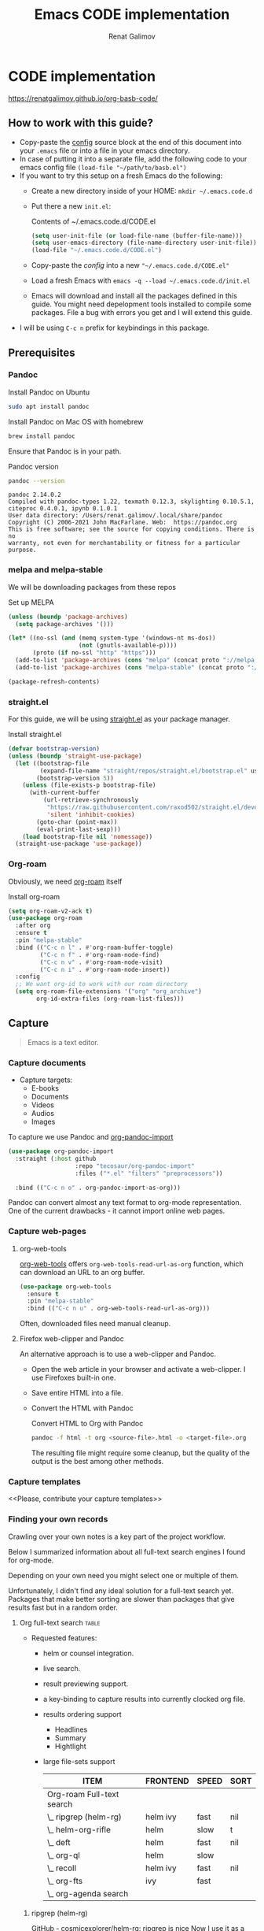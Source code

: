 #+TITLE: Emacs CODE implementation
#+AUTHOR: Renat Galimov
#+EXPORT_FILE_NAME: index


[[https://github.com/renatgalimov/org-basb-code/actions/workflows/ci.yml/badge.svg]]

* CODE implementation
  :PROPERTIES:
  :DIR:      ~/projects/org-basb-code/attachments/
  :header-args: :tangle no
  :END:

  https://renatgalimov.github.io/org-basb-code/

** How to work with this guide?
  - Copy-paste the [[#emacs-config][config]] source block at the end of this document
    into your =.emacs= file or into a file in your emacs directory.
  - In case of putting it into a separate file, add the following
    code to your emacs config file =(load-file "~/path/to/basb.el")=
  - If you want to try this setup on a fresh Emacs do the following:
    - Create a new directory inside of your HOME: =mkdir ~/.emacs.code.d=
    - Put there a new =init.el=:
      #+caption: Contents of ~/.emacs.code.d/CODE.el
      #+begin_src emacs-lisp
        (setq user-init-file (or load-file-name (buffer-file-name)))
        (setq user-emacs-directory (file-name-directory user-init-file))
        (load-file "~/.emacs.code.d/CODE.el")
      #+end_src
    - Copy-paste the [[*Emacs config][config]] into a new ="~/.emacs.code.d/CODE.el"=
    - Load a fresh Emacs with =emacs -q --load ~/.emacs.code.d/init.el=
    - Emacs will download and install all the packages defined in this guide.
      You might need depelopment tools installed to compile some packages.
      File a bug with errors you get and I will extend this guide.
  - I will be using =C-c n= prefix for keybindings in this package.

** Prerequisites
*** Pandoc

   #+caption: Install Pandoc on Ubuntu
   #+begin_src bash :exports code :eval never-export
     sudo apt install pandoc
   #+end_src

   #+caption: Install Pandoc on Mac OS with homebrew
   #+begin_src bash :exports code :eval never-export
     brew install pandoc
   #+end_src

   Ensure that Pandoc is in your path.

   #+caption: Pandoc version
   #+begin_src bash :exports both :eval never-export :results verbatim
     pandoc --version
   #+end_src

   #+RESULTS:
   : pandoc 2.14.0.2
   : Compiled with pandoc-types 1.22, texmath 0.12.3, skylighting 0.10.5.1,
   : citeproc 0.4.0.1, ipynb 0.1.0.1
   : User data directory: /Users/renat.galimov/.local/share/pandoc
   : Copyright (C) 2006-2021 John MacFarlane. Web:  https://pandoc.org
   : This is free software; see the source for copying conditions. There is no
   : warranty, not even for merchantability or fitness for a particular purpose.

*** melpa and melpa-stable
    We will be downloading packages from these repos

    #+caption: Set up MELPA
    #+name: set-up-melpa
    #+begin_src emacs-lisp :exports code :eval never-export :results none
      (unless (boundp 'package-archives)
        (setq package-archives '()))

      (let* ((no-ssl (and (memq system-type '(windows-nt ms-dos))
                          (not (gnutls-available-p))))
             (proto (if no-ssl "http" "https")))
        (add-to-list 'package-archives (cons "melpa" (concat proto "://melpa.org/packages/")) t)
        (add-to-list 'package-archives (cons "melpa-stable" (concat proto "://stable.melpa.org/packages/")) t))

      (package-refresh-contents)
    #+end_src

*** straight.el

    For this guide, we will be using [[https://github.com/raxod502/straight.el][straight.el]] as your package manager.

    #+caption: Install straight.el
    #+name: install-straight-el
    #+begin_src emacs-lisp :exports code :eval never-export :results none
      (defvar bootstrap-version)
      (unless (boundp 'straight-use-package)
        (let ((bootstrap-file
               (expand-file-name "straight/repos/straight.el/bootstrap.el" user-emacs-directory))
              (bootstrap-version 5))
          (unless (file-exists-p bootstrap-file)
            (with-current-buffer
                (url-retrieve-synchronously
                 "https://raw.githubusercontent.com/raxod502/straight.el/develop/install.el"
                 'silent 'inhibit-cookies)
              (goto-char (point-max))
              (eval-print-last-sexp)))
          (load bootstrap-file nil 'nomessage))
        (straight-use-package 'use-package))
    #+end_src

*** Org-roam
    Obviously, we need [[https://github.com/org-roam/org-roam][org-roam]] itself
    #+caption: Install org-roam
    #+name: install-org-roam
    #+begin_src emacs-lisp :exports code :eval never-export :results none
      (setq org-roam-v2-ack t)
      (use-package org-roam
        :after org
        :ensure t
        :pin "melpa-stable"
        :bind (("C-c n l" . #'org-roam-buffer-toggle)
               ("C-c n f" . #'org-roam-node-find)
               ("C-c n v" . #'org-roam-node-visit)
               ("C-c n i" . #'org-roam-node-insert))
        :config
        ;; We want org-id to work with our roam directory
        (setq org-roam-file-extensions '("org" "org_archive")
              org-id-extra-files (org-roam-list-files)))
    #+end_src

** Capture

   #+begin_quote
   Emacs is a text editor.
   #+end_quote

*** Capture documents

    - Capture targets:
      - E-books
      - Documents
      - Videos
      - Audios
      - Images

    To capture we use Pandoc and [[https://github.com/tecosaur/org-pandoc-import][org-pandoc-import]]

    #+name: install-org-pandoc-import
    #+begin_src emacs-lisp
      (use-package org-pandoc-import
        :straight (:host github
                         :repo "tecosaur/org-pandoc-import"
                         :files ("*.el" "filters" "preprocessors"))

        :bind (("C-c n o" . org-pandoc-import-as-org)))
    #+end_src

    Pandoc can convert almost any text format to org-mode
    representation. One of the current drawbacks - it cannot import online web pages.

*** Capture web-pages

**** org-web-tools
     [[https://github.com/alphapapa/org-web-tools][org-web-tools]] offers =org-web-tools-read-url-as-org= function,
     which can download an URL to an org buffer.

     #+name: install-org-web-tools
     #+begin_src emacs-lisp
       (use-package org-web-tools
         :ensure t
         :pin "melpa-stable"
         :bind (("C-c n u" . org-web-tools-read-url-as-org)))
     #+end_src

     Often, downloaded files need manual cleanup.

**** Firefox web-clipper and Pandoc

     An alternative approach is to use a web-clipper and Pandoc.

     - Open the web article in your browser and activate a web-clipper.
       I use Firefoxes built-in one.
     - Save entire HTML into a file.
     - Convert the HTML with Pandoc
       #+caption: Convert HTML to Org with Pandoc
       #+begin_src bash
         pandoc -f html -t org <source-file>.html -o <target-file>.org
       #+end_src

       The resulting file might require some cleanup, but the quality of
       the output is the best among other methods.

*** Capture templates
    <<Please, contribute your capture templates>>

*** Finding your own records
    Crawling over your own notes is a key part of the project
    workflow.

    Below I summarized information about all full-text search engines
    I found for org-mode.

    Depending on your own need you might select one or multiple of them.

    Unfortunately, I didn't find any ideal solution for a full-text
    search yet. Packages that make better sorting are slower than
    packages that give results fast but in a random order.

***** Org full-text search                                                              :table:
      :PROPERTIES:
      :ID:       47985238-3e66-4201-969c-16d1858b797e
      :COLUMNS:  %25ITEM %FRONTEND %SPEED %SORT
      :END:

      - Requested features:
        - helm or counsel integration.
        - live search.
        - result previewing support.
        - a key-binding to capture results into currently clocked
          org file.
        - results ordering support
          - Headlines
          - Summary
          - Hightlight
        - large file-sets support

          #+CAPTION: Full text search engines features
          #+BEGIN: columnview :hlines 1 :id local :maxlevel 2 :indent t
          | ITEM                      | FRONTEND | SPEED | SORT |
          |---------------------------+----------+-------+------|
          | Org-roam Full-text search |          |       |      |
          | \_  ripgrep (helm-rg)     | helm ivy | fast  | nil  |
          | \_  helm-org-rifle        | helm     | slow  | t    |
          | \_  deft                  | helm     | fast  | nil  |
          | \_  org-ql                | helm     | slow  |      |
          | \_  recoll                | helm ivy | fast  | nil  |
          | \_  org-fts               | ivy      | fast  |      |
          | \_  org-agenda search     |          |       |      |
          #+END:

******* ripgrep (helm-rg)
        :PROPERTIES:
        :frontend: helm ivy
        :full_text_search: t
        :speed:    fast
        :sort:     nil
        :END:

        [[https://github.com/cosmicexplorer/helm-rg][GitHub - cosmicexplorer/helm-rg: ripgrep is nice]]
        Now I use it as a default text search engine.

        #+caption: Install ripgrep in MacOS
        #+begin_src bash
          brew install ripgrep
        #+end_src

        #+caption: Install helm-rg
        #+name: install-helm-rg
        #+begin_src emacs-lisp
          (use-package helm-rg
            :ensure t
            :after org-roam
            :pin "melpa-stable"
            :config
            (defun helm-rg-roam-directory (&optional query)
              "Search with rg in your roam directory, QUERY."
              (interactive)
              (let ((helm-rg-default-directory org-roam-directory)
                    (helm-rg--current-dir org-roam-directory))
                (helm-rg query nil)))
            :bind (("C-c n R" . helm-rg-roam-directory)))
        #+end_src

******* helm-org-rifle
        :PROPERTIES:
        :frontend: helm
        :speed:    slow
        :sort:     t
        :END:

        [[https://github.com/alphapapa/org-rifle][GitHub - alphapapa/org-rifle: Rifle through your Org-mode buffers and acquire your target]]

        This one is good. It gives you an idea about the context. But
        it's not ordering the data by the highlights.

        I find org-rifle too slow at the moment. But its output is exacly what I want.

        #+caption: Install org-rifle
        #+name: install-org-rifle
        #+begin_src emacs-lisp :comments both
          (use-package helm-org-rifle :ensure t
            :after org-roam
            :pin "melpa-stable"
            :config
            (defun org-rifle-roam-directory ()
              (interactive)
              (helm-org-rifle-directories org-roam-directory))
            :bind (("C-c n s" . org-rifle-roam-directory)))
        #+end_src

******* deft
        :PROPERTIES:
        :frontend: helm
        :speed:    fast
        :sort:     nil
        :END:
        [[https://github.com/dfeich/helm-deft][GitHub - dfeich/helm-deft: A helm based Emacs module to help search in a predetermined list of directories. Inspired by the deft module.]]

        Helm implementation didn't work for me. So I set a default
        version here.

        One of the drawbacks here is that you can't see the text you
        matched. From my point of view - helm-rg gives more precise
        information about the context.

        #+name: install-deft
        #+begin_src emacs-lisp
          (use-package deft :ensure t
            :after org-roam
            :config (setq deft-directory org-roam-directory
                          deft-recursive t)
            :bind (("C-c n d" . deft)))
          ;; (use-package helm-deft
          ;;   :ensure t
          ;;   :straight (:host github
          ;;                    :repo "dfeich/helm-deft"
          ;;                    :files ("*.el"))
          ;;   :config
          ;;   (setq helm-deft-dir-list `(,org-roam-directory)
          ;;         helm-deft-extension '("org"))
          ;;   :bind (("C-c n d" . helm-deft)))

        #+end_src

******* org-ql
        :PROPERTIES:
        :frontend: helm
        :speed:    slow
        :END:
        [[https://github.com/alphapapa/org-ql][GitHub - alphapapa/org-ql: An Org-mode query language, including search commands and saved views]]

        Doesn't look suitable for large filesets, but helm
        implementation is good for medium-sized collections.

        #+name: install-org-ql
        #+begin_src emacs-lisp
          (use-package org-ql :ensure t
            :after org
            :config
            (setq org-ql-search-directories-files-recursive t
                  org-ql-search-directories-files-regexp ".org\\(_archive\\)?$"))

          (use-package helm-org-ql :ensure t
            :after org-ql
            :config
            (setq helm-org-ql-recursive-paths t)
            :bind (("C-c n q" . helm-org-ql-org-directory)))
        #+end_src
******* recoll
        :PROPERTIES:
        :frontend: helm ivy
        :speed:    fast
        :sort:     nil
        :END:
        [[https://github.com/emacs-helm/helm-recoll][GitHub - emacs-helm/helm-recoll: helm interface for the recoll desktop search tool.]]
        I found recoll being to hard to set up.
        I wasn't able to get it working on MacOS.

******* org-fts
        :PROPERTIES:
        :speed:    fast
        :frontend: ivy
        :END:
        [[https://github.com/zot/microfts/tree/main/elisp][microfts/elisp at main · zot/microfts · GitHub]]

        - It didn't work on MacOS from scratch.
        - I tried to compile its binary manually but that didn't work
          either.
        - This one looks promising. Let's keep an eye on it.

******* org-agenda search
        - Not trying this for now because agenda wants to open all its
          files for search.

** Organize
*** Org-mode tags

     This is a default method. You just tag your projects with a
     =project= tag, areas with an =area= tag and so on.

     You can search projects with helm or with org-ql:

     #+caption: Finding projects with helm
     [[file:Emacs_CODE_implementation/2021-07-04_07-52-17_screenshot.png]]

     #+caption: Finding projects with org-ql
     [[file:Emacs_CODE_implementation/2021-07-04_07-57-55_screenshot.png]]

*** Org-roam links

     An alternative to use Org-roam references as tags.
     You create notebooks called: =projects=, =areas=, =resources= and insert
     a link to the target record according to where it belongs.

     #+caption: Links to an area within notes
     [[file:Emacs_CODE_implementation/2021-07-04_08-05-12_screenshot.png]]


     If you go to the =areas= note and call =org-roam-buffer-toggle=, you will see
     a backlink to you note in the side buffer.

     #+caption: Backlinks to all areas in the side buffer
     [[file:Emacs_CODE_implementation/2021-07-04_08-07-11_screenshot.png]]

*** Org-roam-ui

    A nice second-brain visualizator: [[https://github.com/org-roam/org-roam-ui][org-roam-ui]].

    #+caption: org-roam-ui design
    #+attr_org: :width 400px
    [[file:Emacs_CODE_implementation/2021-11-03_21-44-11_screenshot.png]]

    #+caption: Install org-roam-ui
    #+name: install-org-roam-ui
    #+begin_src elisp :exports code :eval never-export :results none
      (use-package org-roam-ui
        :ensure t
        :after org-roam
        ;;         normally we'd recommend hooking orui after org-roam, but since org-roam does not have
        ;;         a hookable mode anymore, you're advised to pick something yourself
        ;;         if you don't care about startup time, use
        :hook (after-init . org-roam-ui-mode)
        :config
        (setq org-roam-ui-sync-theme t
              org-roam-ui-follow t
              org-roam-ui-update-on-save t
              org-roam-ui-open-on-start t))
    #+end_src

** Distill
*** Progressive summarization
**** Make org-emphasize multi-linear

     To bypass the limit of two lines for org-emphasize marks enable
     the code below.

     #+name: increase-org-emphasis-limit
     #+begin_src emacs-lisp
       ;; Make org-emphasis to work on up to 10 lines selection.
       (setcar (nthcdr 4 org-emphasis-regexp-components) 10)
       (org-set-emph-re 'org-emphasis-regexp-components org-emphasis-regexp-components)
     #+end_src

**** Highlighting
     :LOGBOOK:
     CLOCK: [2021-06-13 Вс 07:16]--[2021-06-13 Sun 07:31] =>  0:15
     CLOCK: [2021-06-13 Вс 06:49]--[2021-06-13 Вс 07:15] =>  0:26
     :END:

     Highlighting is a key part of progressive summarization.
     Here I will be highlighting with =highlight.el= and enriched mode.
     If you don't want to put your text file into the [[https://www.gnu.org/software/emacs/manual/html_node/emacs/Enriched-Mode.html][enriched text mode]], you can
     use =org-emphasize= instead of functions provided here.

***** highlight.el

      When working with plain text buffers, like org-mode or markdown,
      you can use [[https://www.gnu.org/software/emacs/manual/html_node/emacs/Enriched-Mode.html][enriched text mode]] with the =highlight= library to
      mark the text.

      #+caption: Set up highlight.el
      #+name: setup-highlight-el
      #+begin_src emacs-lisp
        ;; If you get errors saying somethign about facemenu, try
        ;; uncommenting this.
        ;; (setq facemenu-menu nil)

        (use-package highlight :ensure t
          :config
          (defun hlt-general()
            (interactive)
            (unless (bound-and-true-p enriched-mode)
              (enriched-mode t))
            (hlt-highlight-region (region-beginning) (region-end) 'highlight))

          :bind (("C-c n h" . hlt-general)
                 ("C-c n H" . hlt-unhighlight-region)))


        ;; If you cannot save your enriched files because of the :inherit
        ;; error, try uncommenting this function.

        ;; (defun enriched-face-ans (face)
        ;;   "Return annotations specifying FACE.
        ;; FACE may be a list of faces instead of a single face;
        ;; it can also be anything allowed as an element of a list
        ;; which can be the value of the `face' text property."
        ;;   (cond ((and (consp face) (eq (car face) 'foreground-color))
        ;;          (list (list "x-color" (cdr face))))
        ;;         ((and (consp face) (eq (car face) 'background-color))
        ;;          (list (list "x-bg-color" (cdr face))))
        ;;         ((and (listp face) (eq (car face) :foreground))
        ;;          (list (list "x-color" (cadr face))))
        ;;         ((and (listp face) (eq (car face) :background))
        ;;          (list (list "x-bg-color" (cadr face))))
        ;;         ((and (listp face) (eq (car face) :inherit))
        ;;          (enriched-face-ans (cdr face)))
        ;;         ((listp face)
        ;;          (apply 'append (mapcar 'enriched-face-ans face)))
        ;;         ((let* ((fg (face-attribute face :foreground))
        ;;                 (bg (face-attribute face :background))
        ;;                 (props (face-font face t))
        ;;                 (ans (cdr (format-annotate-single-property-change
        ;;                            'face nil props enriched-translations))))
        ;;            (unless (eq fg 'unspecified)
        ;;              (setq ans (cons (list "x-color" fg) ans)))
        ;;            (unless (eq bg 'unspecified)
        ;;              (setq ans (cons (list "x-bg-color" bg) ans)))
        ;;            ans))))
      #+end_src

***** org-capture a region                                                             :ATTACH:
      :PROPERTIES:
      :ID:       1FD14535-77E8-4296-9BC9-A72DB1CB7E0F
      :DIR:      ~/projects/org-basb-code/attachments
      :END:

      To keep track of highlighted notes we will use =org-capture=.

      #+caption: A capture template
      #+name: highlight-capture
      #+begin_src elisp
        ;; Use =org-capture f= to put a link to the text you selected.into an
        ;; org entry with the current timer enabled.

        (defun r/org-capture-get-selected-text ()
          (with-current-buffer (org-capture-get :original-buffer)
            (string-trim
             (replace-regexp-in-string
              "\n" " "
              (cond ((eq major-mode 'pdf-view-mode)
                     (pdf-info-gettext (pdf-view-current-page) (car (pdf-view-active-region))))
                    (t (buffer-substring-no-properties (region-beginning) (region-end))))))))
        (defun r/org-capture-get-link (path)
          (with-current-buffer (org-capture-get :original-buffer)
            (cond ((eq major-mode 'pdf-view-mode) (switch-to-buffer (org-capture-get :original-buffer)) (org-pdftools-get-link))
                  (t (concat path "::" (r/org-capture-get-selected-text))))))
        (add-to-list
         'org-capture-templates
         '("f" "Curently watched" item (clock)
           "%(r/org-capture-get-selected-text) [[%(r/org-capture-get-link \"%F\")][↗]]%?" :unnarrowed t))
        ;; The code below automatically highlights the region we captured
        (defun do-highlight-on-capture ()
          "Highlight selected region of the buffer you were in at capture."
          (save-excursion
            (with-current-buffer (plist-get org-capture-plist :original-buffer)
              (cond ((eq major-mode 'pdf-view-mode) (switch-to-buffer (org-capture-get :original-buffer)) (pdf-annot-add-highlight-markup-annotation (car (pdf-view-active-region))))
                    (t (hlt-general))))))
        (defun highlight-on-capture ()
          (when (equal (plist-get org-capture-plist :key) "f")
            (do-highlight-on-capture)))

        (add-hook 'org-capture-after-finalize-hook #'highlight-on-capture)
      #+end_src

      This is my basic marking mechanism. Whenever I'm reading an
      article in Emacs (transformed to an org-mode or markdown file),
      I click =C-c f= to insert an entry to the notebook I'm currently
      on.

      #+caption: Highlighting on capture demo
      #+attr_org: :width 400px
      [[file:attachments/highlighting-with-org-capture.gif]]
*** Working with PDF files                                                             :ATTACH:
    :PROPERTIES:
    :ID:       B5A87A1B-E0FE-40D6-AC63-AD52DB283C31
    :CUSTOM_ID: working-with-pdf-files
    :END:

    Don't forget to install pdf-tools dependencies.

    #+name: install glib on MacOS
    #+begin_src bash
      brew install glib
    #+end_src

    #+name: install-pdf-tools
    #+begin_src emacs-lisp
      (use-package pdf-tools
        :ensure t

        :straight (:host github
                         :repo "matthew-piziak/pdf-tools"
                         :files ("lisp/*.el" "server"))
        :config
        (add-to-list 'auto-mode-alist '("\\.pdf\\'" . pdf-view-mode))
        (let ((pdf-tools-base-dir (expand-file-name  "straight/repos/pdf-tools/server" straight-base-dir)))
          (setq pdf-info-epdfinfo-program (expand-file-name "straight/repos/pdf-tools/server/epdfinfo" straight-base-dir))
          (condition-case nil
              (pdf-info-check-epdfinfo)
            (error (let ((default-directory (file-name-directory pdf-info-epdfinfo-program)))
                     (pdf-tools-install t t))))))


      (use-package org-pdftools
        :ensure t
        :hook (org-mode . org-pdftools-setup-link))
    #+end_src
** Express
   This area is too large to cover it in this guide.
   If you're new to org-mode consult

   [[https://orgmode.org/manual/Exporting.html][Exporting]] and [[https://orgmode.org/manual/Publishing.html][publishing]] sections of the org manual.

* Emacs config
  :PROPERTIES:
  :CUSTOM_ID: emacs-config
  :END:
  #+caption: Config source block
  #+begin_src emacs-lisp :noweb yes :comments noweb :tangle (if (boundp 'org-basb-code-file) org-basb-code-file "~/emacs/CODE.el")
    <<set-up-melpa>>
    <<install-straight-el>>
    <<install-org-roam>>
    <<install-org-roam-ui>>
    <<install-org-pandoc-import>>
    <<install-org-web-tools>>
    <<install-helm-rg>>
    <<install-org-rifle>>
    <<install-deft>>
    <<install-org-ql>>
    <<increase-org-emphasis-limit>>
    <<highlight-capture>>
    <<setup-highlight-el>>
    <<install-pdf-tools>>
  #+end_src

* Useful links
  - [[https://gist.github.com/mwfogleman/267b6bc7e512826a2c36cb57f0e3d854][GTD/BASB Templates for Emacs and Org-Mode · GitHub]]
  - [[yt:AyhPmypHDEw]]
  - [[https://github.com/weirdNox/org-noter][GitHub - weirdNox/org-noter: Emacs document annotator, using Org-mode]]

* Improving this guide
  - [ ] per-org-document style
  - [ ] org-pdf-import videos for
    - [ ] epub
    - [ ] doc files
  - [ ] org web read url
  - [ ] fix invalid face error.
  - [ ] Faces not saving in enriched mode in vanilla emacs setup.
  - [ ] Links made by capture are broken.
  - [X] Use normal emacs
  - [ ] Org pdftools link
  - [ ] Capturing emails
  - [ ] Multi-line emphasis are not working on MacOS Emacs
  - [ ] Org pdftools: fix links for Linux and MacOS
  - [ ] Videos:

    Be slow when doing videos. Give more details?

    - [ ] Capturing different formats:
      - [ ] HTML
      - [ ] PDF
    - [ ] Organize:
